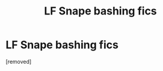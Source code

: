 #+TITLE: LF Snape bashing fics

* LF Snape bashing fics
:PROPERTIES:
:Score: 1
:DateUnix: 1518597560.0
:DateShort: 2018-Feb-14
:END:
[removed]

